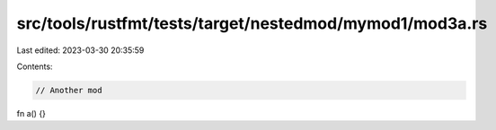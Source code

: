 src/tools/rustfmt/tests/target/nestedmod/mymod1/mod3a.rs
========================================================

Last edited: 2023-03-30 20:35:59

Contents:

.. code-block:: rs

    // Another mod
fn a() {}


